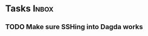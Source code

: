 * Tasks                                                               :Inbox:
** TODO Make sure SSHing into Dagda works  
